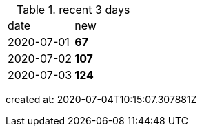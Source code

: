 
.recent 3 days
|===

|date|new


^|2020-07-01
>s|67


^|2020-07-02
>s|107


^|2020-07-03
>s|124


|===

created at: 2020-07-04T10:15:07.307881Z

